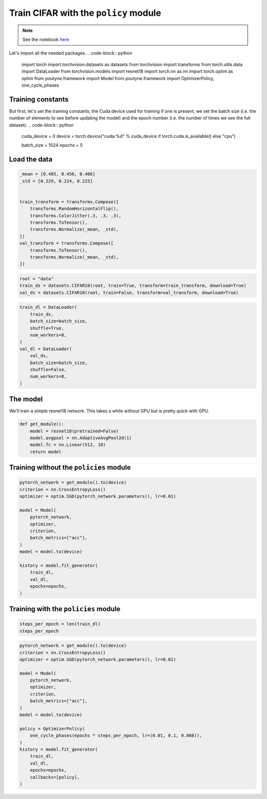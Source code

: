 .. role:: hidden
    :class: hidden-section

Train CIFAR with the ``policy`` module
**************************************
.. note:: See the notebook `here <https://github.com/GRAAL-Research/poutyne/blob/master/examples/policy_cifar_example.ipynb>`_

Let's import all the needed packages.
.. code-block:: python

    import torch
    import torchvision.datasets as datasets
    from torchvision import transforms
    from torch.utils.data import DataLoader
    from torchvision.models import resnet18
    import torch.nn as nn
    import torch.optim as optim
    from poutyne.framework import Model
    from poutyne.framework import OptimizerPolicy, one_cycle_phases


Training constants
==================

But first, let's set the training constants, the Cuda device used for training if one is present, we set the batch size (i.e. the number of elements to see before updating the model) and the epoch number (i.e. the number of times we see the full dataset).
.. code-block:: python

    cuda_device = 0
    device = torch.device("cuda:%d" % cuda_device if torch.cuda.is_available() else "cpu")

    batch_size = 1024
    epochs = 5

Load the data
=============

.. code-block:: python

    _mean = [0.485, 0.456, 0.406]
    _std = [0.229, 0.224, 0.225]


    train_transform = transforms.Compose([
        transforms.RandomHorizontalFlip(),
        transforms.ColorJitter(.3, .3, .3),
        transforms.ToTensor(),
        transforms.Normalize(_mean, _std),
    ])
    val_transform = transforms.Compose([
        transforms.ToTensor(),
        transforms.Normalize(_mean, _std),
    ])

.. code-block:: python

    root = "data"
    train_ds = datasets.CIFAR10(root, train=True, transform=train_transform, download=True)
    val_ds = datasets.CIFAR10(root, train=False, transform=val_transform, download=True)

.. code-block:: python

    train_dl = DataLoader(
        train_ds,
        batch_size=batch_size,
        shuffle=True,
        num_workers=8,
    )
    val_dl = DataLoader(
        val_ds,
        batch_size=batch_size,
        shuffle=False,
        num_workers=8,
    )


The model
=========

We'll train a simple resnet18 network.
This takes a while without GPU but is pretty quick with GPU.

.. code-block:: python

    def get_module():
        model = resnet18(pretrained=False)
        model.avgpool = nn.AdaptiveAvgPool2d(1)
        model.fc = nn.Linear(512, 10)
        return model

Training without the ``policies`` module
========================================

.. code-block:: python

    pytorch_network = get_module().to(device)
    criterion = nn.CrossEntropyLoss()
    optimizer = optim.SGD(pytorch_network.parameters(), lr=0.01)

    model = Model(
        pytorch_network,
        optimizer,
        criterion,
        batch_metrics=["acc"],
    )
    model = model.to(device)

    history = model.fit_generator(
        train_dl,
        val_dl,
        epochs=epochs,
    )


Training with the ``policies`` module
=====================================

.. code-block:: python

    steps_per_epoch = len(train_dl)
    steps_per_epoch

.. code-block:: python

    pytorch_network = get_module().to(device)
    criterion = nn.CrossEntropyLoss()
    optimizer = optim.SGD(pytorch_network.parameters(), lr=0.01)

    model = Model(
        pytorch_network,
        optimizer,
        criterion,
        batch_metrics=["acc"],
    )
    model = model.to(device)

    policy = OptimizerPolicy(
        one_cycle_phases(epochs * steps_per_epoch, lr=(0.01, 0.1, 0.008)),
    )
    history = model.fit_generator(
        train_dl,
        val_dl,
        epochs=epochs,
        callbacks=[policy],
    )

